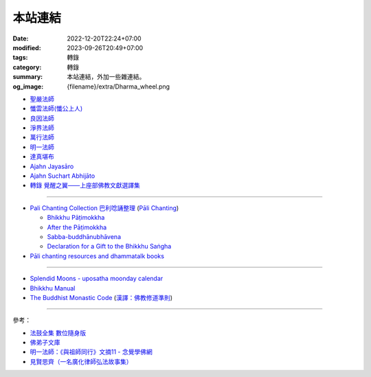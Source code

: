 本站連結
########

:date: 2022-12-20T22:24+07:00
:modified: 2023-09-26T20:49+07:00
:tags: 轉錄
:category: 轉錄
:summary: 本站連結，外加一些雜連結。
:og_image: {filename}/extra/Dharma_wheel.png


- `聖嚴法師 <https://siongui.github.io/master-sheng-yen/>`_
- `懺雲法師(懺公上人) <https://siongui.github.io/master-chan-yun/>`_
- `良因法師 <https://siongui.github.io/master-liangyin/>`_
- `淨界法師 <https://siongui.github.io/master-chingche/>`_
- `萬行法師 <https://siongui.github.io/master-wangxing/>`_
- `明一法師 <https://siongui.github.io/master-mingyi/>`_
- `達真堪布 <https://siongui.github.io/khenpo-tamgrin-rinpoche/>`_
- `Ajahn Jayasāro <https://siongui.github.io/ajahn-jayasaaro/>`_
- `Ajahn Suchart Abhijāto <https://siongui.github.io/ajahn-suchart/>`_
- `轉錄 覺醒之翼——上座部佛教文獻選譯集 <https://siongui.github.io/theravadacn/>`_

----

- `Pali Chanting Collection 巴利唸誦整理 <https://siongui.github.io/pali-chanting/zh/collection/>`_
  (`Pāli Chanting <https://siongui.github.io/pali-chanting/>`_)

  - `Bhikkhu Pāṭimokkha <https://siongui.github.io/pali-chanting/bhikkhu-patimokkha/>`_
  - `After the Pāṭimokkha <https://siongui.github.io/pali-chanting/after-the-patimokkha/>`_
  - `Sabba-buddhānubhāvena <https://www.dhammatalks.org/books/ChantingGuide/Section0085.html>`_
  - `Declaration for a Gift to the Bhikkhu Saṅgha <https://www.dhammatalks.org/books/ChantingGuide/Section0070.html#sigil_toc_id_45>`_
- `Pāli chanting resources and dhammatalk books <https://github.com/siongui/7rsk9vjkm4p8z5xrdtqc>`_

----

- `Splendid Moons - uposatha moonday calendar <https://splendidmoons.github.io/>`_
- `Bhikkhu Manual <https://bhikkhu-manual.github.io/>`_
- `The Buddhist Monastic Code <https://www.dhammatalks.org/vinaya/bmc/Section0001.html>`_
  (`漢譯：佛教修道準則 <https://siongui.github.io/vinaya-bmc-zh/>`_)

----

參考：

- `法鼓全集 數位隨身版 <http://old.ddc.shengyen.org/mobile/>`_
- `佛弟子文庫 <http://m.fodizi.tw/>`_
- `明一法師：《與祖師同行》文摘11 - 念覺學佛網 <https://nianjue.org/article/5/54008.html>`_
- `見賢思齊（一名廣化律師弘法故事集） <https://book.bfnn.org/books2/1868.htm>`_
